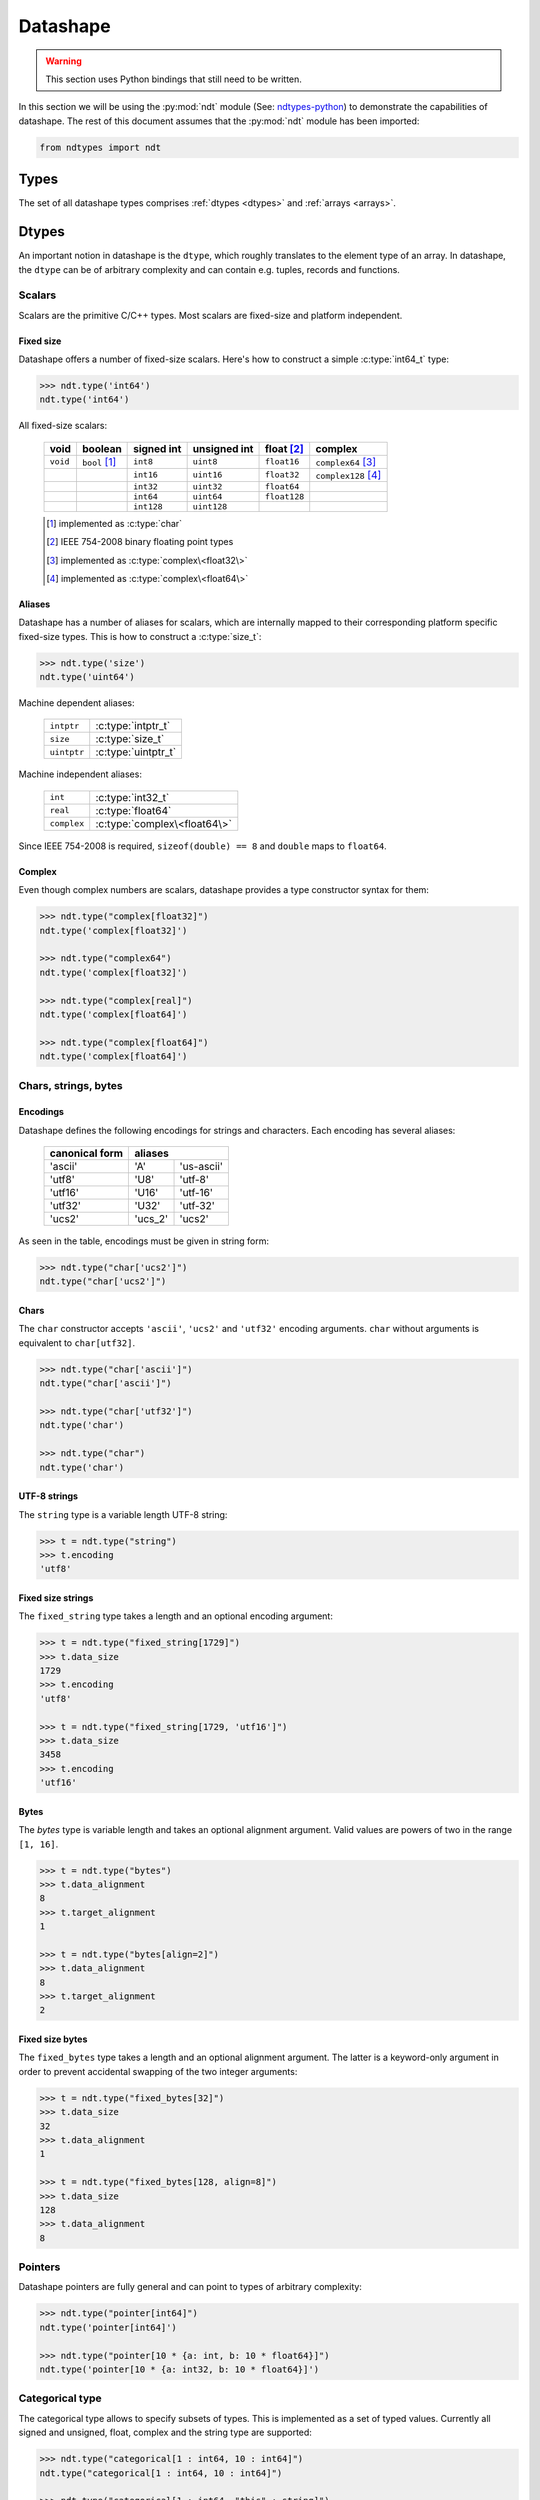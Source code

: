 .. meta::
   :robots: index,follow
   :description: libndtypes2 datashape specification
   :keywords: libndtypes2, datashape, specification

.. sectionauthor:: Stefan Krah <skrah at bytereef.org>


.. _datashape:

#########
Datashape
#########

.. warning::
   This section uses Python bindings that still need to be written.

In this section we will be using the :py:mod:`ndt` module (See:
`ndtypes-python <https://github.com/blaze/ndtypes-python>`_) to demonstrate the
capabilities of datashape. The rest of this document assumes that the :py:mod:`ndt`
module has been imported:

.. code-block:: py

   from ndtypes import ndt


.. _types:

*****
Types
*****

The set of all datashape types comprises :ref:`dtypes <dtypes>` and
:ref:`arrays <arrays>`.


.. _dtypes:

******
Dtypes
******

An important notion in datashape is the ``dtype``, which roughly translates to
the element type of an array.  In datashape, the ``dtype`` can be of arbitrary
complexity and can contain e.g. tuples, records and functions.


.. _scalars:

=======
Scalars
=======

Scalars are the primitive C/C++ types. Most scalars are fixed-size and platform
independent.


Fixed size
----------

Datashape offers a number of fixed-size scalars. Here's how to construct a simple
:c:type:`int64_t` type:

.. code-block:: py

   >>> ndt.type('int64')
   ndt.type('int64')


All fixed-size scalars:

   +-----------+-----------------+------------+--------------+---------------+-----------------------+
   |   void    |     boolean     | signed int | unsigned int |  float [#f2]_ |        complex        |
   +===========+=================+============+==============+===============+=======================+
   | ``void``  | ``bool`` [#f1]_ |   ``int8`` |   ``uint8``  |  ``float16``  | ``complex64`` [#f3]_  |
   +-----------+-----------------+------------+--------------+---------------+-----------------------+
   |           |                 |  ``int16`` |  ``uint16``  |  ``float32``  | ``complex128`` [#f4]_ |
   +-----------+-----------------+------------+--------------+---------------+-----------------------+
   |           |                 |  ``int32`` |  ``uint32``  |  ``float64``  |                       |
   +-----------+-----------------+------------+--------------+---------------+-----------------------+
   |           |                 |  ``int64`` |  ``uint64``  | ``float128``  |                       |
   +-----------+-----------------+------------+--------------+---------------+-----------------------+
   |           |                 | ``int128`` | ``uint128``  |               |                       |
   +-----------+-----------------+------------+--------------+---------------+-----------------------+

   .. [#f1] implemented as :c:type:`char`
   .. [#f2] IEEE 754-2008 binary floating point types
   .. [#f3] implemented as :c:type:`complex\<float32\>`
   .. [#f4] implemented as :c:type:`complex\<float64\>`


Aliases
-------

Datashape has a number of aliases for scalars, which are internally mapped
to their corresponding platform specific fixed-size types. This is how to
construct a :c:type:`size_t`:

.. code-block:: py

   >>> ndt.type('size')
   ndt.type('uint64')


Machine dependent aliases:

   +-----------------+----------+------------------+
   | ``intptr``      | :c:type:`intptr_t`          |
   +-----------------+----------+------------------+
   | ``size``        | :c:type:`size_t`            |
   +-----------------+-----------------------------+
   | ``uintptr``     | :c:type:`uintptr_t`         |
   +-----------------+-----------------------------+

Machine independent aliases:

   +--------------+------------------------------+
   | ``int``      | :c:type:`int32_t`            |
   +--------------+------------------------------+
   | ``real``     | :c:type:`float64`            |
   +--------------+------------------------------+
   | ``complex``  | :c:type:`complex\<float64\>` |
   +--------------+------------------------------+

Since IEEE 754-2008 is required, ``sizeof(double) == 8`` and ``double`` maps
to ``float64``.


Complex
-------

Even though complex numbers are scalars, datashape provides a type constructor
syntax for them:

.. code-block:: py

   >>> ndt.type("complex[float32]")
   ndt.type('complex[float32]')

   >>> ndt.type("complex64")
   ndt.type('complex[float32]')

   >>> ndt.type("complex[real]")
   ndt.type('complex[float64]')

   >>> ndt.type("complex[float64]")
   ndt.type('complex[float64]')


=====================
Chars, strings, bytes
=====================

Encodings
---------

Datashape defines the following encodings for strings and characters. Each encoding
has several aliases:

   +-----------------+----------------------+
   | canonical form  |        aliases       |
   +=================+=========+============+
   |     'ascii'     |    'A'  | 'us-ascii' |
   +-----------------+---------+------------+
   |     'utf8'      |   'U8'  |   'utf-8'  |
   +-----------------+---------+------------+
   |     'utf16'     |  'U16'  |  'utf-16'  |
   +-----------------+---------+------------+
   |     'utf32'     |  'U32'  |  'utf-32'  |
   +-----------------+---------+------------+
   |     'ucs2'      | 'ucs_2' |  'ucs2'    |
   +-----------------+---------+------------+


As seen in the table, encodings must be given in string form:

.. code-block:: py

   >>> ndt.type("char['ucs2']")
   ndt.type("char['ucs2']")


Chars
-----

The ``char`` constructor accepts ``'ascii'``, ``'ucs2'`` and ``'utf32'`` encoding
arguments.  ``char`` without arguments is equivalent to ``char[utf32]``.

.. code-block:: py

   >>> ndt.type("char['ascii']")
   ndt.type("char['ascii']")

   >>> ndt.type("char['utf32']")
   ndt.type('char')

   >>> ndt.type("char")
   ndt.type('char')


UTF-8 strings
-------------

The ``string`` type is a variable length UTF-8 string:

.. code-block:: py

   >>> t = ndt.type("string")
   >>> t.encoding
   'utf8'


.. _fixed-string:

Fixed size strings
------------------

The ``fixed_string`` type takes a length and an optional encoding argument:

.. code-block:: py

   >>> t = ndt.type("fixed_string[1729]")
   >>> t.data_size     
   1729
   >>> t.encoding 
   'utf8'

   >>> t = ndt.type("fixed_string[1729, 'utf16']")
   >>> t.data_size
   3458
   >>> t.encoding
   'utf16'


Bytes
-----

The `bytes` type is variable length and takes an optional alignment argument.
Valid values are powers of two in the range ``[1, 16]``.

.. code-block:: py

   >>> t = ndt.type("bytes")
   >>> t.data_alignment
   8
   >>> t.target_alignment
   1

   >>> t = ndt.type("bytes[align=2]")
   >>> t.data_alignment
   8
   >>> t.target_alignment
   2


.. _fixed-bytes:

Fixed size bytes
----------------

The ``fixed_bytes`` type takes a length and an optional alignment argument.
The latter is a keyword-only argument in order to prevent accidental swapping of
the two integer arguments:

.. code-block:: py

   >>> t = ndt.type("fixed_bytes[32]")
   >>> t.data_size
   32
   >>> t.data_alignment
   1

   >>> t = ndt.type("fixed_bytes[128, align=8]")
   >>> t.data_size
   128
   >>> t.data_alignment
   8


========
Pointers
========

Datashape pointers are fully general and can point to types of arbitrary
complexity:

.. code-block:: py

   >>> ndt.type("pointer[int64]")
   ndt.type('pointer[int64]')

   >>> ndt.type("pointer[10 * {a: int, b: 10 * float64}]")
   ndt.type('pointer[10 * {a: int32, b: 10 * float64}]')


================
Categorical type
================

The categorical type allows to specify subsets of types. This is implemented
as a set of typed values. Currently all signed and unsigned, float, complex
and the string type are supported:

.. code-block:: py

   >>> ndt.type("categorical[1 : int64, 10 : int64]")
   ndt.type("categorical[1 : int64, 10 : int64]")

   >>> ndt.type("categorical[1 : int64, "this" : string]")
   ndt.type("categorical[1 : int64, 10 : int64]")


===========
Option type
===========

The option type provides safe handling of values that may or may not be present.
The concept is well-known from languages like ML or SQL.

Two equivalent notations exist:

.. code-block:: py

   >>> ndt.type("option[complex]")
   ndt.type('?complex[float64]')

   >>> ndt.type('?complex[float64]')
   ndt.type('?complex[float64]')


.. _dtype-variables:

===============
Dtype variables
===============

Dtype variables are used in quantifier free type schemes and pattern matching.
The range of a variable extends over the entire type term.

.. code-block:: py

   >>> ndt.type("T")
   ndt.type('T')

   >>> ndt.type("10 * 16 * T")
   ndt.type('10 * 16 * T')


.. _symbolic-constructors:

=====================
Symbolic constructors
=====================

Symbolic constructors stand for any constructor that takes the given datashape
argument. Used in pattern matching.

.. code-block:: py

   >>> ndt.type("T[int32]")
   ndt.type('T[int32]')


.. _type-kinds:

==========
Type kinds
==========

Type kinds denote specific subsets of :ref:`dtypes <dtypes>`, :ref:`types <types>`
or :ref:`dimension types <arrays>`. Type kinds are in the dtype section because
of the way the grammar is organized. Currently available are:

   +---------------------+-------------------------------+-------------------------------+
   |   type kind         |              set              |       specific subset         |
   +=====================+===============================+===============================+
   | ``Any``             | ``datashape``                 | ``datashape``                 |
   +---------------------+-------------------------------+-------------------------------+
   | ``Scalar``          | ``dtypes``                    | ``scalars``                   |
   +---------------------+-------------------------------+-------------------------------+
   | ``Categorical``     | ``dtypes``                    | ``categoricals``              |
   +---------------------+-------------------------------+-------------------------------+
   | ``FixedString``     | ``dtypes``                    | ``fixed_strings``             |
   +---------------------+-------------------------------+-------------------------------+
   | ``FixedBytes``      | ``dtypes``                    | ``fixed_bytes``               |
   +---------------------+-------------------------------+-------------------------------+
   | ``Fixed``           | ``dimension kind instances``  | ``fixed dimensions``          |
   +---------------------+-------------------------------+-------------------------------+


Type kinds are used in :ref:`pattern matching <type-kinds-matching>`.


===============
Composite types
===============

Datashape has container and function :ref:`dtypes <dtypes>`.

Tuples
------

As usual, the tuple type is the product type of a fixed number of types:

.. code-block:: py

   >>> ndt.type("(int64, float32, string)")
   ndt.type('(int64, float32, string)')


Tuples can be nested:

.. code-block:: py

   >>> ndt.type("(bytes, (int8, fixed_string[10]))")
   ndt.type('(bytes, (int8, fixed_string[10]))')


Records
-------

Records are equivalent to tuples with named fields:

.. code-block:: py

   >>> ndt.type("{a: float32, b: float64}")
   ndt.type('{a: float32, b: float64}')


Functions
---------

In datashape, function types can have positional and keyword arguments.
Internally, positional arguments are represented by a tuple and keyword
arguments by a record.  Both kinds of arguments can be variadic.


Positional-only
~~~~~~~~~~~~~~~

This is a function type with a single positional ``int32`` argument, returning
an ``int32``:

.. code-block:: py

  >>> ndt.type("(int32) -> int32")
  ndt.type('(int32) -> int32')


This is a function type with three positional arguments:

.. code-block:: py

   >>> ndt.type("(int32, complex128, string) -> float64")
   ndt.type('(int32, complex[float64], string) -> float64')


Positional-variadic
~~~~~~~~~~~~~~~~~~~

This is a function type with a single required positional argument,
followed by any number of additional positional arguments:

.. code-block:: py

   >>> ndt.type("(int32, ...) -> int32")
   ndt.type('(int32, ...) -> int32')


Keyword-only
~~~~~~~~~~~~

Keywords are specified inline:

.. code-block:: py

   >>> ndt.type("(distance: float32, velocity: float32) -> float32")
   ndt.type('(distance: float32, velocity: float32) -> float32')


Keyword-variadic
~~~~~~~~~~~~~~~~

This is a function type with a single required keyword argument,
followed by any number of additional keyword arguments:

.. code-block:: py

   >>> ndt.type("(sum: float64, ...) -> float64")
   ndt.type('(sum: float64, ...) -> float64')

 
Mixed
~~~~~

Function types can have both positional and keyword arguments, the former
must precede the latter:

.. code-block:: py

   >>> ndt.type("(uint32, uint32, product: float64) -> float64")
   ndt.type('(uint32, uint32, product: float64) -> float64')

 
Mixed-variadic
~~~~~~~~~~~~~~

Any combination of positional-variadic and keyword-variadic is permitted.

This function has positional-variadic arguments, followed by keyword
arguments:

.. code-block:: py

   >>> ndt.type("(uint64, ..., scale: uint8) -> uint64")
   ndt.type('(uint64, ..., scale: uint8) -> uint64')

Positional arguments, followed by keyword-variadic arguments:

.. code-block:: py

   >>> ndt.type("(uint64, scale: uint8, ...) -> uint64")
   ndt.type('(uint64, scale: uint8, ...) -> uint64')

Positional-variadic and keyword-variadic:

.. code-block:: py

   >>> ndt.type("(..., color: uint32, ...) -> uint64")
   ndt.type('(..., color: uint32, ...) -> uint64')


.. _arrays:

******
Arrays
******

In datashape dimension kinds [#f6]_ are part of array type declarations. Datashape
supports the following dimension kinds:


.. _fixed-dimension:

===============
Fixed Dimension
===============

A fixed dimension denotes an array type with a fixed number of elements of
a specific type.  The type can be written in two ways:

.. code-block:: py

   >>> ndt.type("fixed[10] * uint64")
   ndt.type('10 * uint64')

   >>> ndt.type("10 * uint64")
   ndt.type('10 * uint64')

Formally, ``fixed[10]`` is a dimension constructor, not a type constructor.
The ``*`` is the array type constructor in infix notation, taking as arguments
a dimension and an element type.

The second form is equivalent to the first one.  For users of other languages,
it may be helpful to view this type as ``array[10] of uint64``.


Multidimensional arrays are constructed in the same manner, the ``*`` is
right associative:

.. code-block:: py

   >>> ndt.type("10 * 25 * float64")
   ndt.type('10 * 25 * float64')


Again, it may help to view this type as ``array[10] of (array[25] of float64)``.

In this case, ``float64`` is the :ref:`dtype <dtypes>` of the multidimensional
array.

Dtypes can be arbitrarily complex. Here is an array with a dtype of a record that
contains another array:

.. code-block:: py

   >>> ndt.type("120 * {size: int32, items: 10 * int8}")
   ndt.type('120 * {size: int32, items: 10 * int8}')


.. _variable-dimension:

==================
Variable Dimension
==================

The variable dimension kind describes an array type with a variable number
of elements of a specific type:

.. code-block:: py

   >>> ndt.type("var * float32")
   ndt.type('var * float32')

In this case, ``var`` is the dimension constructor and the ``*`` fulfils the
same role as above. Many managed languages have variable sized arrays, so this
type could be viewed as ``array of float32``. In a sense, fixed size arrays
are just a special case of variable sized arrays.


Dimension kinds can be mixed freely:

.. code-block:: py

   >>> ndt.type("10 * var * char")
   ndt.type('10 * var * char')

Which corresponds to ``array[10] of (array of char)``.


.. _symbolic-dim:

==================
Symbolic Dimension
==================

Datashape supports symbolic dimensions, which are used in pattern matching. A
symbolic dimension is an uppercase variable that stands for a fixed dimension [#f7]_.

In this manner entire sets of array types can be specified.  The following type
describes the set of all ``M * N`` matrices with a ``float32`` dtype: 

.. code-block:: py

   >>> ndt.type("M * N * float32")
   ndt.type('M * N * float32')


The next type describes a function that performs matrix multiplication on any
permissible pair of input matrices with dtype ``T``:

.. code-block:: py

   >>> ndt.type("(M * N * T, N * P * T) -> M * P * T")
   ndt.type('(M * N * T, N * P * T) -> M * P * T')

In this case, we have used both symbolic dimensions and the type variable ``T``.


Symbolic dimensions can be mixed with other dimension kinds:

.. code-block:: py

   >>> ndt.type("10 * N * var * real")
   ndt.type('10 * N * var * float64')


.. _ellipsis-dim:

==================
Ellipsis Dimension
==================

The ellipsis, used in pattern matching, stands for any number of dimensions.
Datashape supports both named and unnamed ellipses:

.. code-block:: py

   >>> ndt.type("... * float32")
   ndt.type('M * N * float32')


Named form:

.. code-block:: py

   >>> ndt.type("Dim... * float32")
   ndt.type('Dim... * float32')

Ellipsis dimensions play an important role in broadcasting, more on the topic
in the section on pattern matching.


.. _power-dim:

===============
Power Dimension
===============

Power dimensions are syntactic sugar for repeated dimension kinds:

.. code-block:: py

   >>> ndt.type("128**2 * float32")
   ndt.type('128 * 128 * float32')

   >>> ndt.type("var**3 * (complex, complex)")
   ndt.type('var * var * var * (complex[float64], complex[float64])')

   >>> ndt.type("N**3 * {a: int32, b: int64}")
   ndt.type('N * N * N * {a: int32, b: int64}')

Ellipsis dimensions cannot be repeated.



|
|

.. [#f6] In the whole text *dimension kind* and *dimension* are synonymous.

.. [#f7] It is currently under debate if symbolic dimensions should be
         restricted to match fixed dimensions only.


